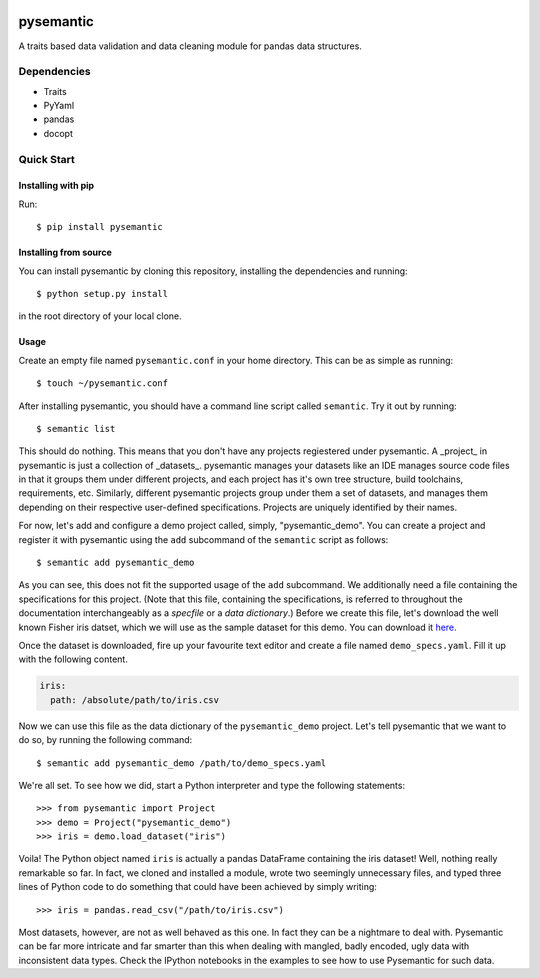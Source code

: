 .. -*- mode: rst -*-

|Travis|_ |Coveralls|_ |Landscape|_ |RTFD|_

.. |Travis| image:: https://travis-ci.org/dataculture/pysemantic.svg?branch=master
.. _Travis: https://travis-ci.org/dataculture/pysemantic

.. |Coveralls| image:: https://coveralls.io/repos/motherbox/pysemantic/badge.svg?branch=master
.. _Coveralls: https://coveralls.io/r/motherbox/pysemantic?branch=master

.. |Landscape| image:: https://landscape.io/github/dataculture/pysemantic/master/landscape.svg?style=flat
.. _Landscape: https://landscape.io/github/dataculture/pysemantic/master

.. |RTFD| image:: https://readthedocs.org/projects/pysemantic/badge/?version=latest
.. _RTFD: https://readthedocs.org/projects/pysemantic/?badge=latest

.. image:: docs/_static/logo.png

pysemantic
==========
A traits based data validation and data cleaning module for pandas data structures.

Dependencies
------------
* Traits
* PyYaml
* pandas
* docopt

Quick Start
-----------

Installing with pip
+++++++++++++++++++

Run::

    $ pip install pysemantic

Installing from source
++++++++++++++++++++++

You can install pysemantic by cloning this repository, installing the
dependencies and running::

    $ python setup.py install

in the root directory of your local clone.

Usage
+++++

Create an empty file named ``pysemantic.conf`` in your home directory. This can be as simple as running::

$ touch ~/pysemantic.conf

After installing pysemantic, you should have a command line script called
``semantic``. Try it out by running::

$ semantic list

This should do nothing. This means that you don't have any projects regiestered
under pysemantic. A _project_ in pysemantic is just a collection of _datasets_.
pysemantic manages your datasets like an IDE manages source code files in that
it groups them under different projects, and each project has it's own tree
structure, build toolchains, requirements, etc. Similarly, different
pysemantic projects group under them a set of datasets, and manages them
depending on their respective user-defined specifications. Projects are
uniquely identified by their names.

For now, let's add and configure a demo project called, simply,
"pysemantic_demo". You can create a project and register it with pysemantic
using the ``add`` subcommand of the ``semantic`` script as follows::

$ semantic add pysemantic_demo

As you can see, this does not fit the supported usage of the ``add`` subcommand.
We additionally need a file containing the specifications for this project.
(Note that this file, containing the specifications, is referred to throughout
the documentation interchangeably as a *specfile* or a *data dictionary*.)
Before we create this file, let's download the well known Fisher iris datset,
which we will use as the sample dataset for this demo. You can download it
`here <https://raw.githubusercontent.com/motherbox/pysemantic/master/pysemantic/tests/testdata/iris.csv>`_.

Once the dataset is downloaded, fire up your favourite text editor and create a
file named ``demo_specs.yaml``. Fill it up with the following content.

.. code-block:: yaml

    iris:
      path: /absolute/path/to/iris.csv

Now we can use this file as the data dictionary of the ``pysemantic_demo``
project. Let's tell pysemantic that we want to do so, by running the following
command::

$ semantic add pysemantic_demo /path/to/demo_specs.yaml

We're all set. To see how we did, start a Python interpreter and type the
following statements::

>>> from pysemantic import Project
>>> demo = Project("pysemantic_demo")
>>> iris = demo.load_dataset("iris")

Voila! The Python object named ``iris`` is actually a pandas DataFrame containing
the iris dataset! Well, nothing really remarkable so far. In fact, we cloned
and installed a module, wrote two seemingly unnecessary files, and typed three
lines of Python code to do something that could have been achieved by simply
writing::

>>> iris = pandas.read_csv("/path/to/iris.csv")

Most datasets, however, are not as well behaved as this one. In fact they can
be a nightmare to deal with. Pysemantic can be far more intricate and far
smarter than this when dealing with mangled, badly encoded, ugly data with
inconsistent data types. Check the IPython notebooks in the examples to see how to use Pysemantic for
such data.
